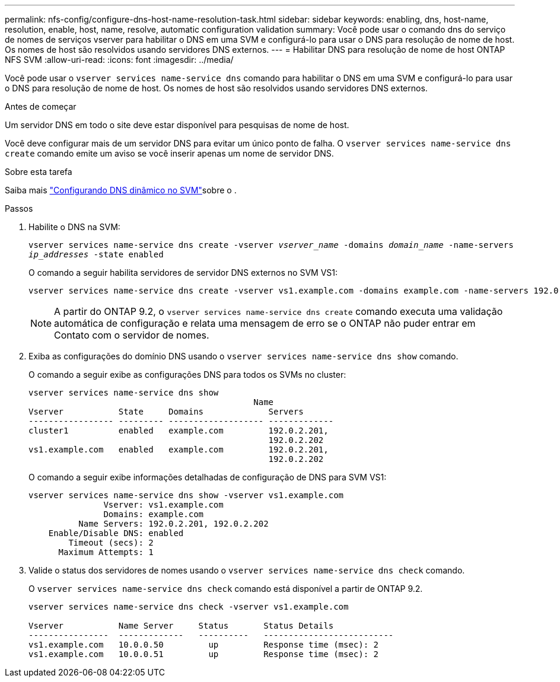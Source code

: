 ---
permalink: nfs-config/configure-dns-host-name-resolution-task.html 
sidebar: sidebar 
keywords: enabling, dns, host-name, resolution, enable, host, name, resolve, automatic configuration validation 
summary: Você pode usar o comando dns do serviço de nomes de serviços vserver para habilitar o DNS em uma SVM e configurá-lo para usar o DNS para resolução de nome de host. Os nomes de host são resolvidos usando servidores DNS externos. 
---
= Habilitar DNS para resolução de nome de host ONTAP NFS SVM
:allow-uri-read: 
:icons: font
:imagesdir: ../media/


[role="lead"]
Você pode usar o `vserver services name-service dns` comando para habilitar o DNS em uma SVM e configurá-lo para usar o DNS para resolução de nome de host. Os nomes de host são resolvidos usando servidores DNS externos.

.Antes de começar
Um servidor DNS em todo o site deve estar disponível para pesquisas de nome de host.

Você deve configurar mais de um servidor DNS para evitar um único ponto de falha. O `vserver services name-service dns create` comando emite um aviso se você inserir apenas um nome de servidor DNS.

.Sobre esta tarefa
Saiba mais link:../networking/configure_dynamic_dns_services.html["Configurando DNS dinâmico no SVM"]sobre o .

.Passos
. Habilite o DNS na SVM:
+
`vserver services name-service dns create -vserver _vserver_name_ -domains _domain_name_ -name-servers _ip_addresses_ -state enabled`

+
O comando a seguir habilita servidores de servidor DNS externos no SVM VS1:

+
[listing]
----
vserver services name-service dns create -vserver vs1.example.com -domains example.com -name-servers 192.0.2.201,192.0.2.202 -state enabled
----
+
[NOTE]
====
A partir do ONTAP 9.2, o `vserver services name-service dns create` comando executa uma validação automática de configuração e relata uma mensagem de erro se o ONTAP não puder entrar em Contato com o servidor de nomes.

====
. Exiba as configurações do domínio DNS usando o `vserver services name-service dns show` comando.
+
O comando a seguir exibe as configurações DNS para todos os SVMs no cluster:

+
[listing]
----
vserver services name-service dns show
                                             Name
Vserver           State     Domains             Servers
----------------- --------- ------------------- -------------
cluster1          enabled   example.com         192.0.2.201,
                                                192.0.2.202
vs1.example.com   enabled   example.com         192.0.2.201,
                                                192.0.2.202
----
+
O comando a seguir exibe informações detalhadas de configuração de DNS para SVM VS1:

+
[listing]
----
vserver services name-service dns show -vserver vs1.example.com
               Vserver: vs1.example.com
               Domains: example.com
          Name Servers: 192.0.2.201, 192.0.2.202
    Enable/Disable DNS: enabled
        Timeout (secs): 2
      Maximum Attempts: 1
----
. Valide o status dos servidores de nomes usando o `vserver services name-service dns check` comando.
+
O `vserver services name-service dns check` comando está disponível a partir de ONTAP 9.2.

+
[listing]
----
vserver services name-service dns check -vserver vs1.example.com

Vserver           Name Server     Status       Status Details
----------------  -------------   ----------   --------------------------
vs1.example.com   10.0.0.50         up         Response time (msec): 2
vs1.example.com   10.0.0.51         up         Response time (msec): 2
----

